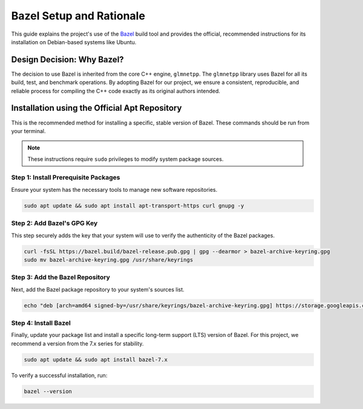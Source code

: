.. _bazel_setup:

Bazel Setup and Rationale
=========================

This guide explains the project's use of the `Bazel <https://bazel.build/>`_
build tool and provides the official, recommended instructions for its installation on Debian-based systems like Ubuntu.

Design Decision: Why Bazel?
---------------------------

The decision to use Bazel is inherited from the core C++ engine, ``glmnetpp``.
The ``glmnetpp`` library uses Bazel for all its build, test, and benchmark
operations. By adopting Bazel for our project, we ensure a consistent,
reproducible, and reliable process for compiling the C++ code exactly as its
original authors intended.

Installation using the Official Apt Repository
----------------------------------------------

This is the recommended method for installing a specific, stable version of Bazel. These commands should be run from your terminal.

.. note::
   These instructions require ``sudo`` privileges to modify system package sources.

Step 1: Install Prerequisite Packages
~~~~~~~~~~~~~~~~~~~~~~~~~~~~~~~~~~~~~

Ensure your system has the necessary tools to manage new software repositories.

.. code:: bash

   sudo apt update && sudo apt install apt-transport-https curl gnupg -y

Step 2: Add Bazel's GPG Key
~~~~~~~~~~~~~~~~~~~~~~~~~~~

This step securely adds the key that your system will use to verify the authenticity of the Bazel packages.

.. code:: bash

   curl -fsSL https://bazel.build/bazel-release.pub.gpg | gpg --dearmor > bazel-archive-keyring.gpg
   sudo mv bazel-archive-keyring.gpg /usr/share/keyrings

Step 3: Add the Bazel Repository
~~~~~~~~~~~~~~~~~~~~~~~~~~~~~~~~

Next, add the Bazel package repository to your system's sources list.

.. code:: bash

   echo "deb [arch=amd64 signed-by=/usr/share/keyrings/bazel-archive-keyring.gpg] https://storage.googleapis.com/bazel-apt stable jdk1.8" | sudo tee /etc/apt/sources.list.d/bazel.list

Step 4: Install Bazel
~~~~~~~~~~~~~~~~~~~~~

Finally, update your package list and install a specific long-term support (LTS) version of Bazel. For this project, we recommend a version from the 7.x series for stability.

.. code:: bash

   sudo apt update && sudo apt install bazel-7.x

To verify a successful installation, run:

.. code:: bash

   bazel --version